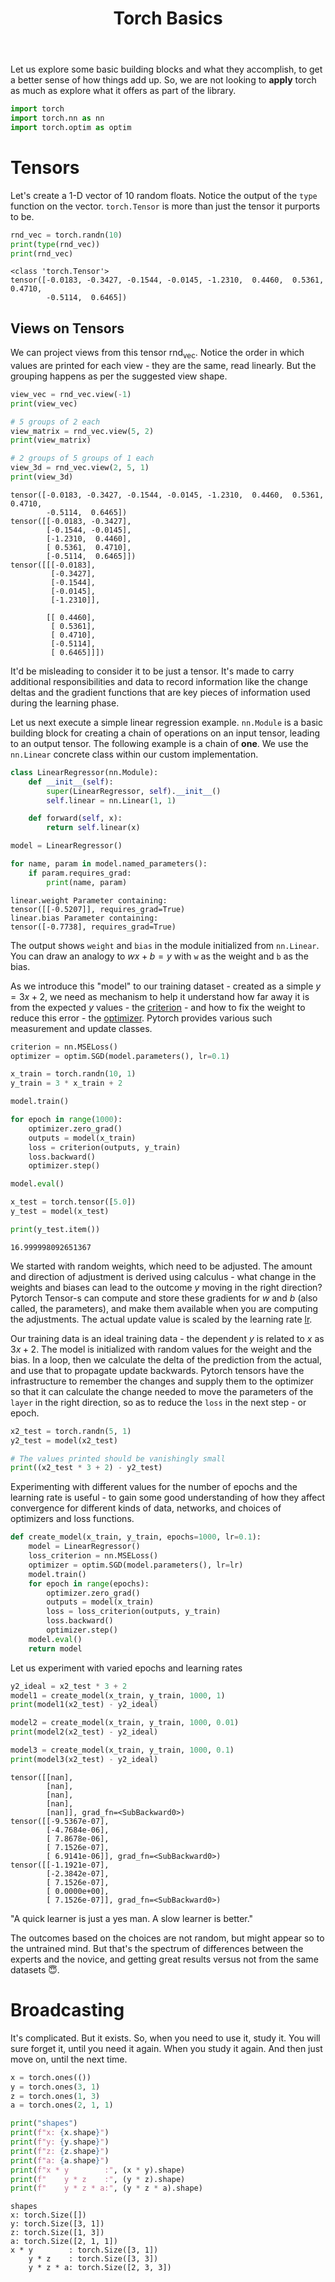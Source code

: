 #+property: header-args:python+ :exports both :results output :session *python* :tangle torch_basics.py
#+title: Torch Basics

Let us explore some basic building blocks and what they accomplish, to get a better sense of how things add up. So, we are not looking to *apply* torch as much as explore what it offers as part of the library.

#+begin_src python
import torch
import torch.nn as nn
import torch.optim as optim
#+end_src

#+RESULTS:

* Tensors

Let's create a 1-D vector of 10 random floats. Notice the output of the ~type~ function on the vector. ~torch.Tensor~ is more than just the tensor it purports to be.

#+begin_src python :exports both
rnd_vec = torch.randn(10)
print(type(rnd_vec))
print(rnd_vec)
#+end_src

#+RESULTS:
: <class 'torch.Tensor'>
: tensor([-0.0183, -0.3427, -0.1544, -0.0145, -1.2310,  0.4460,  0.5361,  0.4710,
:         -0.5114,  0.6465])



** Views on Tensors

We can project views from this tensor rnd_vec. Notice the order in which values are printed for each view - they are the same, read linearly. But the grouping happens as per the suggested view shape.

#+begin_src python :exports both
view_vec = rnd_vec.view(-1)
print(view_vec)

# 5 groups of 2 each
view_matrix = rnd_vec.view(5, 2)
print(view_matrix)

# 2 groups of 5 groups of 1 each
view_3d = rnd_vec.view(2, 5, 1)
print(view_3d)
#+end_src

#+RESULTS:
#+begin_example
tensor([-0.0183, -0.3427, -0.1544, -0.0145, -1.2310,  0.4460,  0.5361,  0.4710,
        -0.5114,  0.6465])
tensor([[-0.0183, -0.3427],
        [-0.1544, -0.0145],
        [-1.2310,  0.4460],
        [ 0.5361,  0.4710],
        [-0.5114,  0.6465]])
tensor([[[-0.0183],
         [-0.3427],
         [-0.1544],
         [-0.0145],
         [-1.2310]],

        [[ 0.4460],
         [ 0.5361],
         [ 0.4710],
         [-0.5114],
         [ 0.6465]]])
#+end_example

It'd be misleading to consider it to be just a tensor. It's made to carry additional responsibilities and data to record information like the change deltas and the gradient functions that are key pieces of information used during the learning phase.

Let us next execute a simple linear regression example. ~nn.Module~ is a basic building block for creating a chain of operations on an input tensor, leading to an output tensor. The following example is a chain of *one*. We use the ~nn.Linear~ concrete class within our custom implementation.

#+begin_src python :exports both
class LinearRegressor(nn.Module):
    def __init__(self):
        super(LinearRegressor, self).__init__()
        self.linear = nn.Linear(1, 1)

    def forward(self, x):
        return self.linear(x)

model = LinearRegressor()

for name, param in model.named_parameters():
    if param.requires_grad:
        print(name, param)
#+end_src

#+RESULTS:
: linear.weight Parameter containing:
: tensor([[-0.5207]], requires_grad=True)
: linear.bias Parameter containing:
: tensor([-0.7738], requires_grad=True)

The output shows ~weight~ and ~bias~ in the module initialized from ~nn.Linear~. You can draw an analogy to $wx + b = y$ with ~w~ as the weight and ~b~ as the bias.

As we introduce this "model" to our training dataset - created as a simple $y = 3x +2$, we need as mechanism to help it understand how far away it is from the expected $y$ values - the _criterion_ - and how to fix the weight to reduce this error - the _optimizer_. Pytorch provides various such measurement and update classes.

#+begin_src python :exports both
criterion = nn.MSELoss()
optimizer = optim.SGD(model.parameters(), lr=0.1)

x_train = torch.randn(10, 1)
y_train = 3 * x_train + 2

model.train()

for epoch in range(1000):
    optimizer.zero_grad()
    outputs = model(x_train)
    loss = criterion(outputs, y_train)
    loss.backward()
    optimizer.step()

model.eval()

x_test = torch.tensor([5.0])
y_test = model(x_test)

print(y_test.item())
#+end_src

#+RESULTS:
: 16.999998092651367

We started with random weights, which need to be adjusted. The amount and direction of adjustment is derived using calculus - what change in the weights and biases can lead to the outcome $y$ moving in the right direction? Pytorch Tensor-s can compute and store these gradients for $w$ and $b$ (also called, the parameters), and make them available when you are computing the adjustments. The actual update value is scaled by the learning rate _lr_.

Our training data is an ideal training data - the dependent $y$ is related to $x$ as $3x + 2$. The model is initialized with random values for the weight and the bias. In a loop, then we calculate the delta of the prediction from the actual, and use that to propagate update backwards. Pytorch tensors have the infrastructure to remember the changes and supply them to the optimizer so that it can calculate the change needed to move the parameters of the ~layer~ in the right direction, so as to reduce the ~loss~ in the next step - or epoch.

#+begin_src python :results both
x2_test = torch.randn(5, 1)
y2_test = model(x2_test)

# The values printed should be vanishingly small
print((x2_test * 3 + 2) - y2_test)
#+end_src

#+RESULTS:
: tensor([[ 1.1921e-07],
:         [ 2.3842e-07],
:         [-7.1526e-07],
:         [ 0.0000e+00],
:         [-7.1526e-07]], grad_fn=<SubBackward0>)

Experimenting with different values for the number of epochs and the learning rate is useful - to gain some good understanding of how they affect convergence for different kinds of data, networks, and choices of optimizers and loss functions.

#+begin_src python :exports both
def create_model(x_train, y_train, epochs=1000, lr=0.1):
    model = LinearRegressor()
    loss_criterion = nn.MSELoss()
    optimizer = optim.SGD(model.parameters(), lr=lr)
    model.train()
    for epoch in range(epochs):
        optimizer.zero_grad()
        outputs = model(x_train)
        loss = loss_criterion(outputs, y_train)
        loss.backward()
        optimizer.step()
    model.eval()
    return model
#+end_src

#+RESULTS:

Let us experiment with varied epochs and learning rates
#+begin_src python :exports both
y2_ideal = x2_test * 3 + 2
model1 = create_model(x_train, y_train, 1000, 1)
print(model1(x2_test) - y2_ideal)

model2 = create_model(x_train, y_train, 1000, 0.01)
print(model2(x2_test) - y2_ideal)

model3 = create_model(x_train, y_train, 1000, 0.1)
print(model3(x2_test) - y2_ideal)
#+end_src

#+RESULTS:
#+begin_example
tensor([[nan],
        [nan],
        [nan],
        [nan],
        [nan]], grad_fn=<SubBackward0>)
tensor([[-9.5367e-07],
        [-4.7684e-06],
        [ 7.8678e-06],
        [ 7.1526e-07],
        [ 6.9141e-06]], grad_fn=<SubBackward0>)
tensor([[-1.1921e-07],
        [-2.3842e-07],
        [ 7.1526e-07],
        [ 0.0000e+00],
        [ 7.1526e-07]], grad_fn=<SubBackward0>)
#+end_example

"A quick learner is just a yes man. A slow learner is better."

The outcomes based on the choices are not random, but might appear so to the untrained mind. But that's the spectrum of differences between the experts and the novice, and getting great results versus not from the same datasets 😇.

* Broadcasting

It's complicated. But it exists. So, when you need to use it, study it. You will sure forget it, until you need it again. When you study it again. And then just move on, until the next time.

#+begin_src python :exports both
x = torch.ones(())
y = torch.ones(3, 1)
z = torch.ones(1, 3)
a = torch.ones(2, 1, 1)

print("shapes")
print(f"x: {x.shape}")
print(f"y: {y.shape}")
print(f"z: {z.shape}")
print(f"a: {a.shape}")
print(f"x * y        :", (x * y).shape)
print(f"    y * z    :", (y * z).shape)
print(f"    y * z * a:", (y * z * a).shape)
#+end_src

#+RESULTS:
: shapes
: x: torch.Size([])
: y: torch.Size([3, 1])
: z: torch.Size([1, 3])
: a: torch.Size([2, 1, 1])
: x * y        : torch.Size([3, 1])
:     y * z    : torch.Size([3, 3])
:     y * z * a: torch.Size([2, 3, 3])
